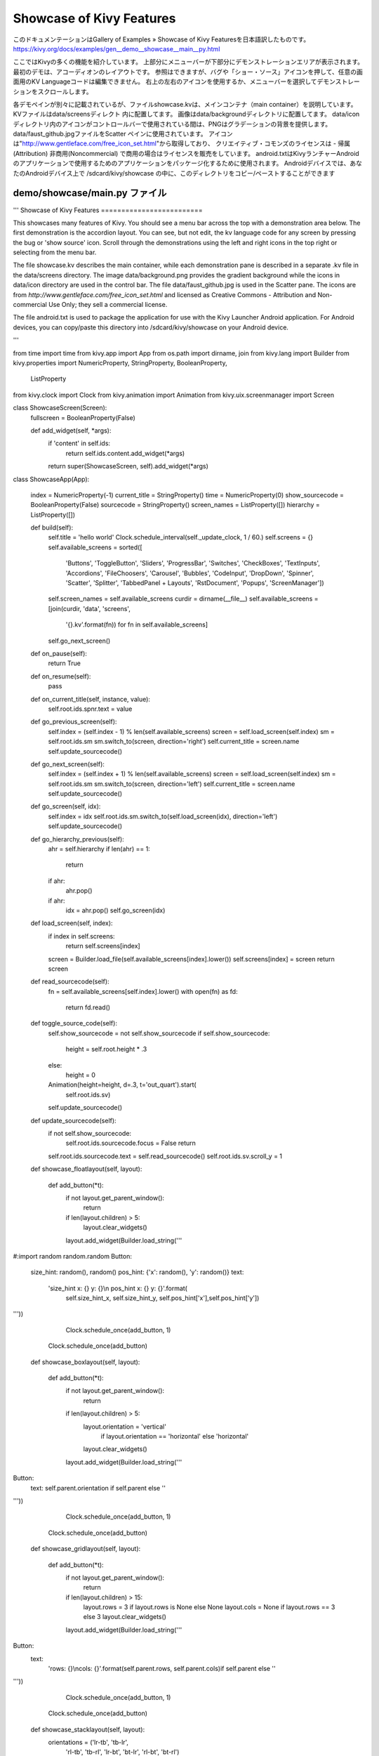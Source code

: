 .. 翻訳者: Jun Okazaki

------------------------------------------------------------------------
Showcase of Kivy Features
------------------------------------------------------------------------

このドキュメンテーションはGallery of Examples » Showcase of Kivy Featuresを日本語訳したものです。  
https://kivy.org/docs/examples/gen__demo__showcase__main__py.html

.. image:: https://kivy.org/docs/_images/demo__showcase__main__py1.png

ここではKivyの多くの機能を紹介しています。
上部分にメニューバーが下部分にデモンストレーションエリアが表示されます。
最初のデモは、アコーディオンのレイアウトです。
参照はできますが、バグや「ショー・ソース」アイコンを押して、任意の画面用のKV Languageコードは編集できません。
右上の左右のアイコンを使用するか、メニューバーを選択してデモンストレーションをスクロールします。

各デモペインが別々に記載されているが、ファイルshowcase.kvは、メインコンテナ（main container）を説明しています。
KVファイルはdata/screensディレクト 内に配置してます。
画像はdata/backgroundディレクトリに配置してます。
data/icon ディレクトリ内のアイコンがコントロールバーで使用されている間は、PNGはグラデーションの背景を提供します。
data/faust_github.jpgファイルをScatter ペインに使用されています。
アイコンは"http://www.gentleface.com/free_icon_set.html"から取得しており、
クリエイティブ・コモンズのライセンスは - 帰属(Attribution) 非商用(Noncommercial) で商用の場合はライセンスを販売をしています。
android.txtはKivyランチャーAndroidのアプリケーションで使用するためのアプリケーションをパッケージ化するために使用されます。 
Androidデバイスでは、あなたのAndroidデバイス上で /sdcard/kivy/showcase の中に、このディレクトリをコピー/ペーストすることができます

demo/showcase/main.py ファイル
------------------------------------------------------

.. code-block:: python
'''
Showcase of Kivy Features
=========================

This showcases many features of Kivy. You should see a
menu bar across the top with a demonstration area below. The
first demonstration is the accordion layout. You can see, but not
edit, the kv language code for any screen by pressing the bug or
'show source' icon. Scroll through the demonstrations using the
left and right icons in the top right or selecting from the menu
bar.

The file showcase.kv describes the main container, while each demonstration
pane is described in a separate .kv file in the data/screens directory.
The image data/background.png provides the gradient background while the
icons in data/icon directory are used in the control bar. The file
data/faust_github.jpg is used in the Scatter pane. The icons are
from `http://www.gentleface.com/free_icon_set.html` and licensed as
Creative Commons - Attribution and Non-commercial Use Only; they
sell a commercial license.

The file android.txt is used to package the application for use with the
Kivy Launcher Android application. For Android devices, you can
copy/paste this directory into /sdcard/kivy/showcase on your Android device.

'''

from time import time
from kivy.app import App
from os.path import dirname, join
from kivy.lang import Builder
from kivy.properties import NumericProperty, StringProperty, BooleanProperty,\
    ListProperty
from kivy.clock import Clock
from kivy.animation import Animation
from kivy.uix.screenmanager import Screen


class ShowcaseScreen(Screen):
    fullscreen = BooleanProperty(False)

    def add_widget(self, *args):
        if 'content' in self.ids:
            return self.ids.content.add_widget(*args)
        return super(ShowcaseScreen, self).add_widget(*args)


class ShowcaseApp(App):

    index = NumericProperty(-1)
    current_title = StringProperty()
    time = NumericProperty(0)
    show_sourcecode = BooleanProperty(False)
    sourcecode = StringProperty()
    screen_names = ListProperty([])
    hierarchy = ListProperty([])

    def build(self):
        self.title = 'hello world'
        Clock.schedule_interval(self._update_clock, 1 / 60.)
        self.screens = {}
        self.available_screens = sorted([
            'Buttons', 'ToggleButton', 'Sliders', 'ProgressBar', 'Switches',
            'CheckBoxes', 'TextInputs', 'Accordions', 'FileChoosers',
            'Carousel', 'Bubbles', 'CodeInput', 'DropDown', 'Spinner',
            'Scatter', 'Splitter', 'TabbedPanel + Layouts', 'RstDocument',
            'Popups', 'ScreenManager'])
        self.screen_names = self.available_screens
        curdir = dirname(__file__)
        self.available_screens = [join(curdir, 'data', 'screens',
            '{}.kv'.format(fn)) for fn in self.available_screens]
        self.go_next_screen()

    def on_pause(self):
        return True

    def on_resume(self):
        pass

    def on_current_title(self, instance, value):
        self.root.ids.spnr.text = value

    def go_previous_screen(self):
        self.index = (self.index - 1) % len(self.available_screens)
        screen = self.load_screen(self.index)
        sm = self.root.ids.sm
        sm.switch_to(screen, direction='right')
        self.current_title = screen.name
        self.update_sourcecode()

    def go_next_screen(self):
        self.index = (self.index + 1) % len(self.available_screens)
        screen = self.load_screen(self.index)
        sm = self.root.ids.sm
        sm.switch_to(screen, direction='left')
        self.current_title = screen.name
        self.update_sourcecode()

    def go_screen(self, idx):
        self.index = idx
        self.root.ids.sm.switch_to(self.load_screen(idx), direction='left')
        self.update_sourcecode()

    def go_hierarchy_previous(self):
        ahr = self.hierarchy
        if len(ahr) == 1:
            return
        if ahr:
            ahr.pop()
        if ahr:
            idx = ahr.pop()
            self.go_screen(idx)

    def load_screen(self, index):
        if index in self.screens:
            return self.screens[index]
        screen = Builder.load_file(self.available_screens[index].lower())
        self.screens[index] = screen
        return screen

    def read_sourcecode(self):
        fn = self.available_screens[self.index].lower()
        with open(fn) as fd:
            return fd.read()

    def toggle_source_code(self):
        self.show_sourcecode = not self.show_sourcecode
        if self.show_sourcecode:
            height = self.root.height * .3
        else:
            height = 0

        Animation(height=height, d=.3, t='out_quart').start(
                self.root.ids.sv)

        self.update_sourcecode()

    def update_sourcecode(self):
        if not self.show_sourcecode:
            self.root.ids.sourcecode.focus = False
            return
        self.root.ids.sourcecode.text = self.read_sourcecode()
        self.root.ids.sv.scroll_y = 1

    def showcase_floatlayout(self, layout):

        def add_button(*t):
            if not layout.get_parent_window():
                return
            if len(layout.children) > 5:
                layout.clear_widgets()
            layout.add_widget(Builder.load_string('''
#:import random random.random
Button:
    size_hint: random(), random()
    pos_hint: {'x': random(), 'y': random()}
    text:
        'size_hint x: {} y: {}\\n pos_hint x: {} y: {}'.format(\
            self.size_hint_x, self.size_hint_y, self.pos_hint['x'],\
            self.pos_hint['y'])
'''))
            Clock.schedule_once(add_button, 1)
        Clock.schedule_once(add_button)

    def showcase_boxlayout(self, layout):

        def add_button(*t):
            if not layout.get_parent_window():
                return
            if len(layout.children) > 5:
                layout.orientation = 'vertical'\
                    if layout.orientation == 'horizontal' else 'horizontal'
                layout.clear_widgets()
            layout.add_widget(Builder.load_string('''
Button:
    text: self.parent.orientation if self.parent else ''
'''))
            Clock.schedule_once(add_button, 1)
        Clock.schedule_once(add_button)

    def showcase_gridlayout(self, layout):

        def add_button(*t):
            if not layout.get_parent_window():
                return
            if len(layout.children) > 15:
                layout.rows = 3 if layout.rows is None else None
                layout.cols = None if layout.rows == 3 else 3
                layout.clear_widgets()
            layout.add_widget(Builder.load_string('''
Button:
    text:
        'rows: {}\\ncols: {}'.format(self.parent.rows, self.parent.cols)\
        if self.parent else ''
'''))
            Clock.schedule_once(add_button, 1)
        Clock.schedule_once(add_button)

    def showcase_stacklayout(self, layout):
        orientations = ('lr-tb', 'tb-lr',
                        'rl-tb', 'tb-rl',
                        'lr-bt', 'bt-lr',
                        'rl-bt', 'bt-rl')

        def add_button(*t):
            if not layout.get_parent_window():
                return
            if len(layout.children) > 11:
                layout.clear_widgets()
                cur_orientation = orientations.index(layout.orientation)
                layout.orientation = orientations[cur_orientation - 1]
            layout.add_widget(Builder.load_string('''
Button:
    text: self.parent.orientation if self.parent else ''
    size_hint: .2, .2
'''))
            Clock.schedule_once(add_button, 1)
        Clock.schedule_once(add_button)

    def showcase_anchorlayout(self, layout):

        def change_anchor(self, *l):
            if not layout.get_parent_window():
                return
            anchor_x = ('left', 'center', 'right')
            anchor_y = ('top', 'center', 'bottom')
            if layout.anchor_x == 'left':
                layout.anchor_y = anchor_y[anchor_y.index(layout.anchor_y) - 1]
            layout.anchor_x = anchor_x[anchor_x.index(layout.anchor_x) - 1]

            Clock.schedule_once(change_anchor, 1)
        Clock.schedule_once(change_anchor, 1)

    def _update_clock(self, dt):
        self.time = time()

if __name__ == '__main__':
    ShowcaseApp().run()



demo/showcase/showcase.kv ファイル
------------------------------------

.. code-block:: python
#:kivy 1.8.0
#:import KivyLexer kivy.extras.highlight.KivyLexer
#:import Factory kivy.factory.Factory

<ActionSpinnerOptions@SpinnerOption>
    background_color: .4, .4, .4, 1

<ActionSpinner@Spinner+ActionItem>
    canvas.before:
        Color:
            rgba: 0.128, 0.128, 0.128, 1
        Rectangle:
            size: self.size
            pos: self.pos
    border: 27, 20, 12, 12
    background_normal: 'atlas://data/images/defaulttheme/action_group'
    option_cls: Factory.ActionSpinnerOptions

<ActionDropdown>:
    on_size: self.width = '220dp'

<ShowcaseScreen>:
    ScrollView:
        do_scroll_x: False
        do_scroll_y: False if root.fullscreen else (content.height > root.height - dp(16))
        AnchorLayout:
            size_hint_y: None
            height: root.height if root.fullscreen else max(root.height, content.height)
            GridLayout:
                id: content
                cols: 1
                spacing: '8dp'
                padding: '8dp'
                size_hint: (1, 1) if root.fullscreen else (.8, None)
                height: self.height if root.fullscreen else self.minimum_height


BoxLayout:
    orientation: 'vertical'

    canvas.before:
        Color:
            rgb: .6, .6, .6
        Rectangle:
            size: self.size
            source: 'data/background.png'

    ActionBar:

        ActionView:
            id: av
            ActionPrevious:
                with_previous: (False if sm.current_screen.name == 'button' else True) if sm.current_screen else False
                title: 'Showcase' + ('' if not app.current_title else ' - {}'.format(app.current_title))
                on_release: app.go_hierarchy_previous()

            ActionSpinner:
                id: spnr
                important: True
                text: 'Jump to Screen'
                values: app.screen_names
                on_text:
                    if sm.current != args[1]:\
                    idx = app.screen_names.index(args[1]);\
                    app.go_screen(idx)
            ActionToggleButton:
                text: 'Toggle sourcecode'
                icon: 'data/icons/sourcecode.png'
                on_release: app.toggle_source_code()
            ActionButton:
                text: 'Previous screen'
                icon: 'data/icons/prev.png'
                on_release: app.go_previous_screen()

            ActionButton:
                text: 'Next screen'
                icon: 'data/icons/next.png'
                on_release: app.go_next_screen()
                important: True

    ScrollView:
        id: sv
        size_hint_y: None
        height: 0

        CodeInput:
            id: sourcecode
            lexer: KivyLexer()
            text: app.sourcecode
            readonly: True
            size_hint_y: None
            font_size: '12sp'
            height: self.minimum_height

    ScreenManager:
        id: sm
        on_current_screen:
            spnr.text = args[1].name
            idx = app.screen_names.index(args[1].name)
            if idx > -1: app.hierarchy.append(idx)
            
demo/showcase/data/background.png
------------------------------------------------------

.. image:: https://kivy.org/docs/_images/background.png


demo/showcase/data/faust_github.jpg
------------------------------------------------------

.. image:: https://kivy.org/docs/_images/faust_github.jpg


demo/showcase/android.txt ファイル
------------------------------------------------------
.. code-block:: python
title=Showcase
author=Kivy team
orientation=landscape